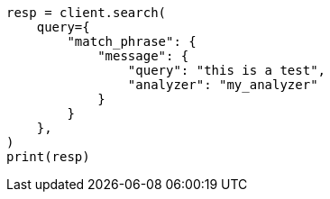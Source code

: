 // This file is autogenerated, DO NOT EDIT
// query-dsl/match-phrase-query.asciidoc:30

[source, python]
----
resp = client.search(
    query={
        "match_phrase": {
            "message": {
                "query": "this is a test",
                "analyzer": "my_analyzer"
            }
        }
    },
)
print(resp)
----
